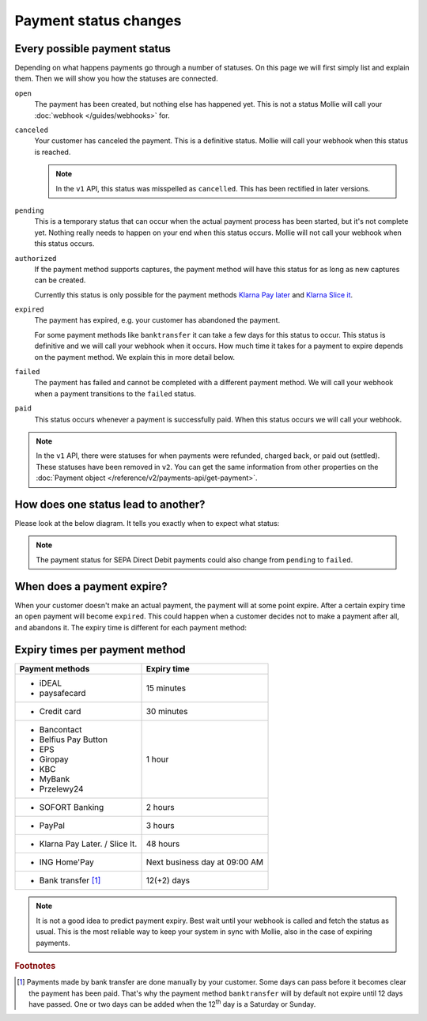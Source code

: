 Payment status changes
======================

Every possible payment status
-----------------------------
Depending on what happens payments go through a number of statuses. On this page we will first simply list and explain
them. Then we will show you how the statuses are connected.

``open``
    The payment has been created, but nothing else has happened yet. This is not a status Mollie will call your
    :doc:`webhook </guides/webhooks>` for.

``canceled``
    Your customer has canceled the payment. This is a definitive status. Mollie will call your webhook when this status
    is reached.

    .. note:: In the ``v1`` API, this status was misspelled as ``cancelled``. This has been rectified in later versions.

``pending``
    This is a temporary status that can occur when the actual payment process has been started, but it's not complete
    yet. Nothing really needs to happen on your end when this status occurs. Mollie will not call your webhook when this
    status occurs.

``authorized``
    If the payment method supports captures, the payment method will have this status for as long as new captures can be
    created.

    Currently this status is only possible for the payment methods
    `Klarna Pay later <https://www.mollie.com/payments/klarna-pay-later>`_ and
    `Klarna Slice it <https://www.mollie.com/payments/klarna-slice-it>`_.

``expired``
    The payment has expired, e.g. your customer has abandoned the payment.

    For some payment methods like ``banktransfer`` it can take a few days for this status to
    occur. This status is definitive and we will call your webhook when it occurs. How much time it takes for a payment
    to expire depends on the payment method. We explain this in more detail below.

``failed``
    The payment has failed and cannot be completed with a different payment method. We will call your webhook when a
    payment transitions to the ``failed`` status.

``paid``
    This status occurs whenever a payment is successfully paid. When this status occurs we will call your webhook.

.. note:: In the ``v1`` API, there were statuses for when payments were refunded, charged back, or paid out (settled).
          These statuses have been removed in ``v2``. You can get the same information from other properties on the
          :doc:`Payment object </reference/v2/payments-api/get-payment>`.

How does one status lead to another?
------------------------------------
Please look at the below diagram. It tells you exactly when to expect what status:

.. image:: images/payment-status-flow@2x.png

.. note:: The payment status for SEPA Direct Debit payments could also change from ``pending`` to ``failed``.

When does a payment expire?
---------------------------
When your customer doesn't make an actual payment, the payment will at some point expire. After a certain expiry time an
``open`` payment will become ``expired``. This could happen when a customer decides not to make a payment after all, and
abandons it. The expiry time is different for each payment method:

Expiry times per payment method
-------------------------------

+---------------------------------+-----------------------------------+
| Payment methods                 | Expiry time                       |
+=================================+===================================+
| - iDEAL                         | 15 minutes                        |
| - paysafecard                   |                                   |
+---------------------------------+-----------------------------------+
| - Credit card                   | 30 minutes                        |
+---------------------------------+-----------------------------------+
| - Bancontact                    | 1 hour                            |
| - Belfius Pay Button            |                                   |
| - EPS                           |                                   |
| - Giropay                       |                                   |
| - KBC                           |                                   |
| - MyBank                        |                                   |
| - Przelewy24                    |                                   |
+---------------------------------+-----------------------------------+
| - SOFORT Banking                | 2 hours                           |
+---------------------------------+-----------------------------------+
| - PayPal                        | 3 hours                           |
+---------------------------------+-----------------------------------+
| - Klarna Pay Later. / Slice It. | 48 hours                          |
+---------------------------------+-----------------------------------+
| - ING Home'Pay                  | Next business day at 09:00 AM     |
+---------------------------------+-----------------------------------+
| - Bank transfer [#f1]_          | 12(+2) days                       |
+---------------------------------+-----------------------------------+

.. note:: It is not a good idea to predict payment expiry. Best wait until your webhook is called and fetch the status
          as usual. This is the most reliable way to keep your system in sync with Mollie, also in the case of expiring
          payments.

.. rubric:: Footnotes

.. [#f1] Payments made by bank transfer are done manually by your customer. Some days can pass before it becomes clear
         the payment has been paid. That's why the payment method ``banktransfer`` will by default not expire until 12
         days have passed. One or two days can be added when the 12\ :sup:`th` day is a Saturday or Sunday.
